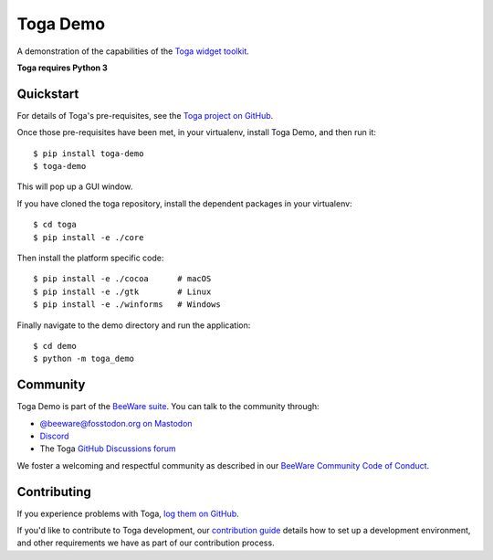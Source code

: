 Toga Demo
=========

A demonstration of the capabilities of the `Toga widget toolkit`_.

**Toga requires Python 3**

.. _Toga widget toolkit: https://beeware.org/toga

Quickstart
----------

For details of Toga's pre-requisites, see the `Toga project on GitHub`_.

Once those pre-requisites have been met, in your virtualenv, install Toga Demo,
and then run it::

    $ pip install toga-demo
    $ toga-demo

This will pop up a GUI window.

If you have cloned the toga repository, install the dependent packages in your virtualenv::

    $ cd toga
    $ pip install -e ./core

Then install the platform specific code::

    $ pip install -e ./cocoa      # macOS
    $ pip install -e ./gtk        # Linux
    $ pip install -e ./winforms   # Windows

Finally navigate to the demo directory and run the application::

    $ cd demo
    $ python -m toga_demo

.. _Toga project on GitHub: https://github.com/beeware/toga

Community
---------

Toga Demo is part of the `BeeWare suite`_. You can talk to the community through:

* `@beeware@fosstodon.org on Mastodon`_
* `Discord`_
* The Toga `GitHub Discussions forum`_

We foster a welcoming and respectful community as described in our
`BeeWare Community Code of Conduct`_.

.. _BeeWare suite: https://beeware.org
.. _@beeware@fosstodon.org on Mastodon: https://fosstodon.org/@beeware
.. _Discord: https://beeware.org/bee/chat/
.. _GitHub Discussions forum: https://github.com/beeware/toga/discussions
.. _BeeWare Community Code of Conduct: https://beeware.org/community/behavior/

Contributing
------------

If you experience problems with Toga, `log them on GitHub
<https://github.com/beeware/toga/issues>`__.

If you'd like to contribute to Toga development, our `contribution guide
<https://toga.readthedocs.io/en/latest/how-to/contribute/>`__
details how to set up a development environment, and other requirements we have
as part of our contribution process.
